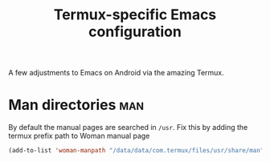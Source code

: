 #+TITLE: Termux-specific Emacs configuration
#+PROPERTY: header-args :tangle termux-init.el :results silent

A few adjustments to Emacs on Android via the amazing Termux.

* Man directories							:man:
By default the manual pages are searched in ~/usr~.
Fix this by adding the termux prefix path to  Woman manual page

#+BEGIN_SRC emacs-lisp :tangle no
(add-to-list 'woman-manpath "/data/data/com.termux/files/usr/share/man")
#+END_SRC
